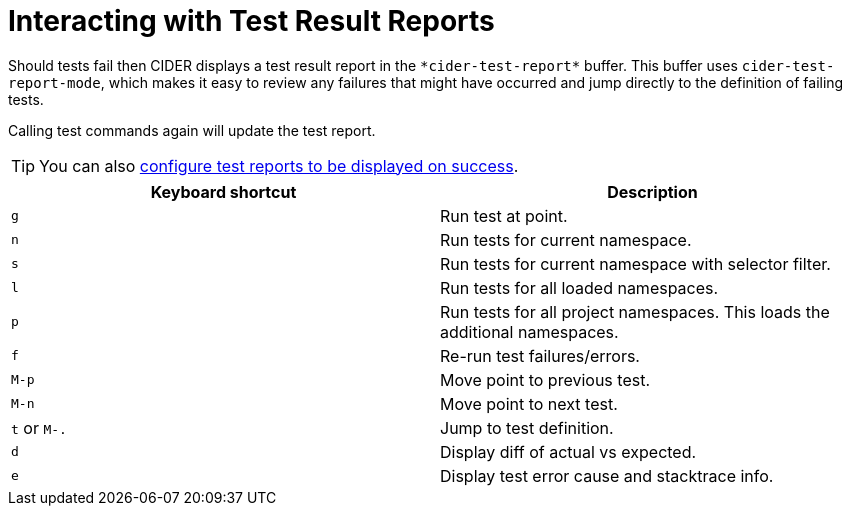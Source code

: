 = Interacting with Test Result Reports
:experimental:

Should tests fail then CIDER displays a test result report in the `+*cider-test-report*+` buffer. This buffer uses `cider-test-report-mode`, which makes it easy to review any failures that might have occurred and jump directly to the definition of failing tests.

Calling test commands again will update the test report.

TIP: You can also xref:testing/running_tests.adoc#display-test-report-on-success[configure test reports to be displayed on success].

|===
| Keyboard shortcut | Description

| kbd:[g]
| Run test at point.

| kbd:[n]
| Run tests for current namespace.

| kbd:[s]
| Run tests for current namespace with selector filter.

| kbd:[l]
| Run tests for all loaded namespaces.

| kbd:[p]
| Run tests for all project namespaces. This loads the additional namespaces.

| kbd:[f]
| Re-run test failures/errors.

| kbd:[M-p]
| Move point to previous test.

| kbd:[M-n]
| Move point to next test.

| kbd:[t] or kbd:[M-.]
| Jump to test definition.

| kbd:[d]
| Display diff of actual vs expected.

| kbd:[e]
| Display test error cause and stacktrace info.
|===
